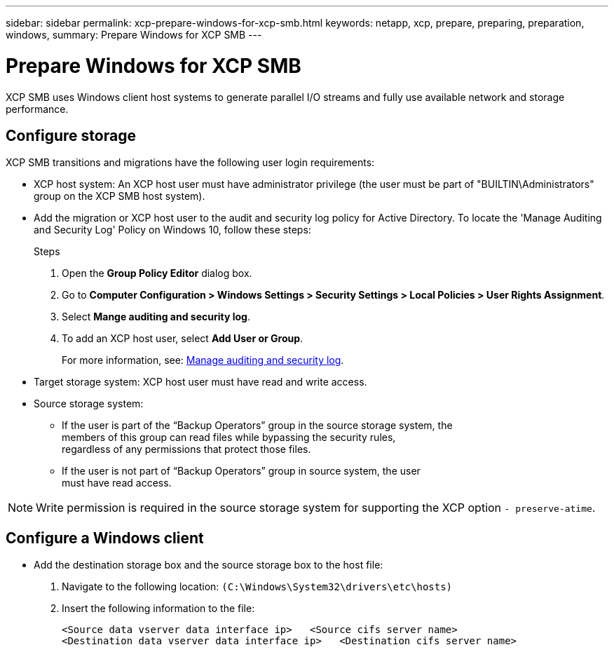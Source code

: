 ---
sidebar: sidebar
permalink: xcp-prepare-windows-for-xcp-smb.html
keywords: netapp, xcp, prepare, preparing, preparation, windows,
summary: Prepare Windows for XCP SMB
---

= Prepare Windows for XCP SMB
:hardbreaks:
:nofooter:
:icons: font
:linkattrs:
:imagesdir: ./media/

[.lead]
XCP SMB uses Windows client host systems to generate parallel I/O streams and fully use available network and storage performance.

== Configure storage

XCP SMB transitions and migrations have the following user login requirements:

*	XCP host system: An XCP host user must have administrator privilege (the user must be part of "BUILTIN\Administrators" group on the XCP SMB host system).
*	Add the migration or XCP host user to the audit and security log policy for Active Directory. To locate the 'Manage Auditing and Security Log' Policy on Windows 10, follow these steps:
+
.Steps

.	Open the *Group Policy Editor* dialog box.
.	Go to *Computer Configuration > Windows Settings > Security Settings > Local Policies > User Rights Assignment*.
.	Select *Mange auditing and security log*.
.	To add an XCP host user, select *Add User or Group*.
+
For more information, see: link:https://docs.microsoft.com/en-us/previous-versions/windows/it-pro/windows-server-2012-r2-and-2012/dn221953(v%3Dws.11)[Manage auditing and security log^].

*	Target storage system: XCP host user must have read and write access.
*	Source storage system:
**	If the user is part of the “Backup Operators” group in the source storage system, the
members of this group can read files while bypassing the security rules,
regardless of any permissions that protect those files.
**	If the user is not part of “Backup Operators” group in source system, the user
must have read access.

NOTE: Write permission is required in the source storage system for supporting the XCP option `- preserve-atime`.

== Configure a Windows client

* Add the destination storage box and the source storage box to the host file:
+
. Navigate to the following location: `(C:\Windows\System32\drivers\etc\hosts)`
. Insert the following information to the file:
+
....
<Source data vserver data interface ip>   <Source cifs server name>
<Destination data vserver data interface ip>   <Destination cifs server name>
....

//BURT 1445538, 2022-02-07
